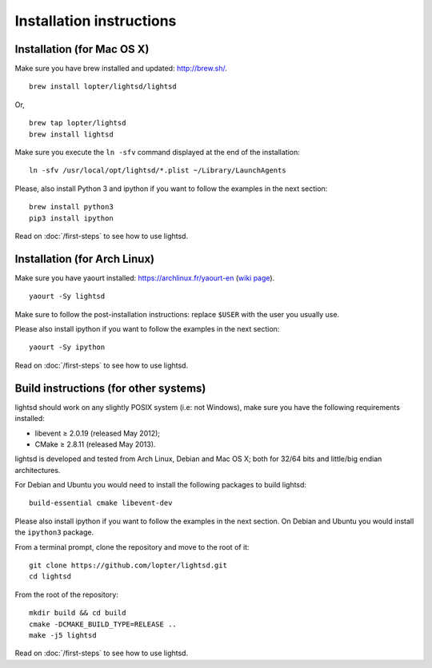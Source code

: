 Installation instructions
=========================

Installation (for Mac OS X)
---------------------------

Make sure you have brew installed and updated: http://brew.sh/.

::

   brew install lopter/lightsd/lightsd

Or,

::

   brew tap lopter/lightsd
   brew install lightsd


Make sure you execute the ``ln -sfv`` command displayed at the end of the
installation:

::

   ln -sfv /usr/local/opt/lightsd/*.plist ~/Library/LaunchAgents

Please, also install Python 3 and ipython if you want to follow the examples in
the next section:

::

   brew install python3
   pip3 install ipython

Read on :doc:`/first-steps` to see how to use lightsd.

Installation (for Arch Linux)
-----------------------------

Make sure you have yaourt installed: https://archlinux.fr/yaourt-en (`wiki
page`_).

::

  yaourt -Sy lightsd

Make sure to follow the post-installation instructions: replace ``$USER`` with
the user you usually use.


Please also install ipython if you want to follow the examples in the next
section:

::

  yaourt -Sy ipython

Read on :doc:`/first-steps` to see how to use lightsd.

.. _Yaourt: 
.. _wiki page: https://wiki.archlinux.org/index.php/Yaourt

.. _build_instructions:

Build instructions (for other systems)
--------------------------------------

lightsd should work on any slightly POSIX system (i.e: not Windows), make sure
you have the following requirements installed:

- libevent ≥ 2.0.19 (released May 2012);
- CMake ≥ 2.8.11 (released May 2013).

lightsd is developed and tested from Arch Linux, Debian and Mac OS X; both for
32/64 bits and little/big endian architectures.

For Debian and Ubuntu you would need to install the following packages to build
lightsd:

::

   build-essential cmake libevent-dev

Please also install ipython if you want to follow the examples in the next
section. On Debian and Ubuntu you would install the ``ipython3`` package.

From a terminal prompt, clone the repository and move to the root of it:

::

   git clone https://github.com/lopter/lightsd.git
   cd lightsd

From the root of the repository:

::

   mkdir build && cd build
   cmake -DCMAKE_BUILD_TYPE=RELEASE ..
   make -j5 lightsd

Read on :doc:`/first-steps` to see how to use lightsd.

.. vim: set tw=80 spelllang=en spell:
